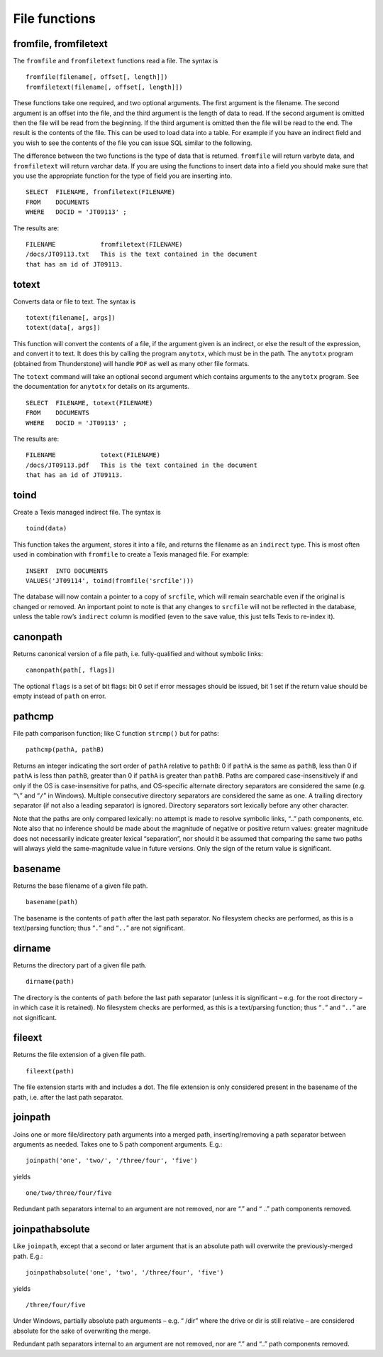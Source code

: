 File functions
--------------

fromfile, fromfiletext
~~~~~~~~~~~~~~~~~~~~~~

The ``fromfile`` and ``fromfiletext`` functions read a file. The syntax
is

::

       fromfile(filename[, offset[, length]])
       fromfiletext(filename[, offset[, length]])

These functions take one required, and two optional arguments. The first
argument is the filename. The second argument is an offset into the
file, and the third argument is the length of data to read. If the
second argument is omitted then the file will be read from the
beginning. If the third argument is omitted then the file will be read
to the end. The result is the contents of the file. This can be used to
load data into a table. For example if you have an indirect field and
you wish to see the contents of the file you can issue SQL similar to
the following.

The difference between the two functions is the type of data that is
returned. ``fromfile`` will return varbyte data, and ``fromfiletext``
will return varchar data. If you are using the functions to insert data
into a field you should make sure that you use the appropriate function
for the type of field you are inserting into.

::

         SELECT  FILENAME, fromfiletext(FILENAME)
         FROM    DOCUMENTS
         WHERE   DOCID = 'JT09113' ;

The results are:

::

      FILENAME            fromfiletext(FILENAME)
      /docs/JT09113.txt   This is the text contained in the document
      that has an id of JT09113.

totext
~~~~~~

Converts data or file to text. The syntax is

::

       totext(filename[, args])
       totext(data[, args])

This function will convert the contents of a file, if the argument given
is an indirect, or else the result of the expression, and convert it to
text. It does this by calling the program ``anytotx``, which must be in
the path. The ``anytotx`` program (obtained from Thunderstone) will
handle ``PDF`` as well as many other file formats.

The ``totext`` command will take an
optional second argument which contains arguments to the ``anytotx``
program. See the documentation for ``anytotx`` for details on its
arguments.

::

         SELECT  FILENAME, totext(FILENAME)
         FROM    DOCUMENTS
         WHERE   DOCID = 'JT09113' ;

The results are:

::

      FILENAME            totext(FILENAME)
      /docs/JT09113.pdf   This is the text contained in the document
      that has an id of JT09113.

toind
~~~~~

Create a Texis managed indirect file. The syntax is

::

       toind(data)

This function takes the argument, stores it into a file, and returns the
filename as an ``indirect`` type. This is most often used in combination
with ``fromfile`` to create a Texis managed file. For example:

::

         INSERT  INTO DOCUMENTS
         VALUES('JT09114', toind(fromfile('srcfile')))

The database will now contain a pointer to a copy of ``srcfile``, which
will remain searchable even if the original is changed or removed. An
important point to note is that any changes to ``srcfile`` will not be
reflected in the database, unless the table row’s ``indirect`` column is
modified (even to the save value, this just tells Texis to re-index it).

canonpath
~~~~~~~~~

Returns canonical version of a file path, i.e. fully-qualified and
without symbolic links:

::

      canonpath(path[, flags])

The optional ``flags`` is a set of bit flags: bit 0 set if error
messages should be issued, bit 1 set if the return value should be empty
instead of ``path`` on error.

pathcmp
~~~~~~~

File path comparison function; like C function ``strcmp()`` but for
paths:

::

      pathcmp(pathA, pathB)

Returns an integer indicating the sort order of ``pathA`` relative to
``pathB``: 0 if ``pathA`` is the same as ``pathB``, less than 0 if
``pathA`` is less than ``pathB``, greater than 0 if ``pathA`` is greater
than ``pathB``. Paths are compared case-insensitively if and only if the
OS is case-insensitive for paths, and OS-specific alternate directory
separators are considered the same (e.g. “``\``” and “``/``” in
Windows). Multiple consecutive directory separators are considered the
same as one. A trailing directory separator (if not also a leading
separator) is ignored. Directory separators sort lexically before any
other character.

Note that the paths are only compared lexically: no attempt is made to
resolve symbolic links, “..” path components, etc. Note also that no
inference should be made about the magnitude of negative or positive
return values: greater magnitude does not necessarily indicate greater
lexical “separation”, nor should it be assumed that comparing the same
two paths will always yield the same-magnitude value in future versions.
Only the sign of the return value is significant.

basename
~~~~~~~~

Returns the base filename of a given file path.

::

      basename(path)

The basename is the contents of ``path`` after the last path separator.
No filesystem checks are performed, as this is a text/parsing function;
thus “``.``” and “``..``” are not significant.

dirname
~~~~~~~

Returns the directory part of a given file path.

::

      dirname(path)

The directory is the contents of ``path`` before the last path separator
(unless it is significant – e.g. for the root directory – in which case
it is retained). No filesystem checks are performed, as this is a text/parsing function;
thus “``.``” and “``..``” are not significant.

fileext
~~~~~~~

Returns the file extension of a given file path.

::

      fileext(path)

The file extension starts with and includes a dot. The file extension is
only considered present in the basename of the path, i.e. after the last
path separator.

joinpath
~~~~~~~~

Joins one or more file/directory path arguments into a merged path,
inserting/removing a path separator between arguments as needed. Takes
one to 5 path component arguments. E.g.:

::

      joinpath('one', 'two/', '/three/four', 'five')

yields

::

      one/two/three/four/five


Redundant path separators internal to an argument are not removed, 
nor are “.” and “ ..” path components removed.

joinpathabsolute
~~~~~~~~~~~~~~~~

Like ``joinpath``, except that a second or later argument that is an
absolute path will overwrite the previously-merged path. E.g.:

::

      joinpathabsolute('one', 'two', '/three/four', 'five')

yields

::

      /three/four/five

Under Windows, partially absolute path arguments – e.g. “ /dir”
where the drive or dir is still relative – are considered
absolute for the sake of overwriting the merge.

Redundant path separators
internal to an argument are not removed, nor are “.” and “..” path
components removed.
